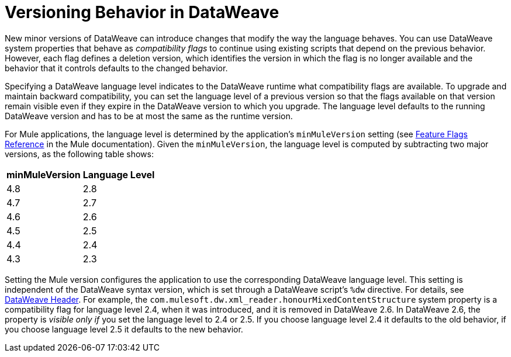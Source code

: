 = Versioning Behavior in DataWeave

New minor versions of DataWeave can introduce changes that modify the way the language behaves. You can use DataWeave system properties that behave as _compatibility flags_ to continue using existing scripts that depend on the previous behavior. However, each flag defines a deletion version, which identifies the version in which the flag is no longer available and the behavior that it controls defaults to the changed behavior.

Specifying a DataWeave language level indicates to the DataWeave runtime what compatibility flags are available. To upgrade and maintain backward compatibility, you can set the language level of a previous version so that the flags available on that version remain visible even if they expire in the DataWeave version to which you upgrade. The language level defaults to the running DataWeave version and has to be at most the same as the runtime version.

For Mule applications, the language level is determined by the application's `minMuleVersion` setting (see xref:mule-runtime::feature-flagging.adoc#feature-flags-reference[Feature Flags Reference] in the Mule documentation). Given the `minMuleVersion`, the language level is computed by subtracting two major versions, as the following table shows:

[%header%autowidth.spread,cols="a,a"]
|===
| minMuleVersion | Language Level
| 4.8 | 2.8
| 4.7 | 2.7
| 4.6 | 2.6
| 4.5 | 2.5
| 4.4 | 2.4
| 4.3 | 2.3
|===

Setting the Mule version configures the application to use the corresponding DataWeave language level. This setting is independent of the DataWeave syntax version, which is set through a DataWeave script's `%dw` directive. For details, see xref:dataweave-language-introduction.adoc#dw_header[DataWeave Header].
For example, the `com.mulesoft.dw.xml_reader.honourMixedContentStructure` system property is a compatibility flag for language level 2.4, when it was introduced, and it is removed in DataWeave 2.6. In DataWeave 2.6, the property is _visible only if_ you set the language level to 2.4 or 2.5. If you choose language level 2.4 it defaults to the old behavior, if you choose language level 2.5 it defaults to the new behavior.
